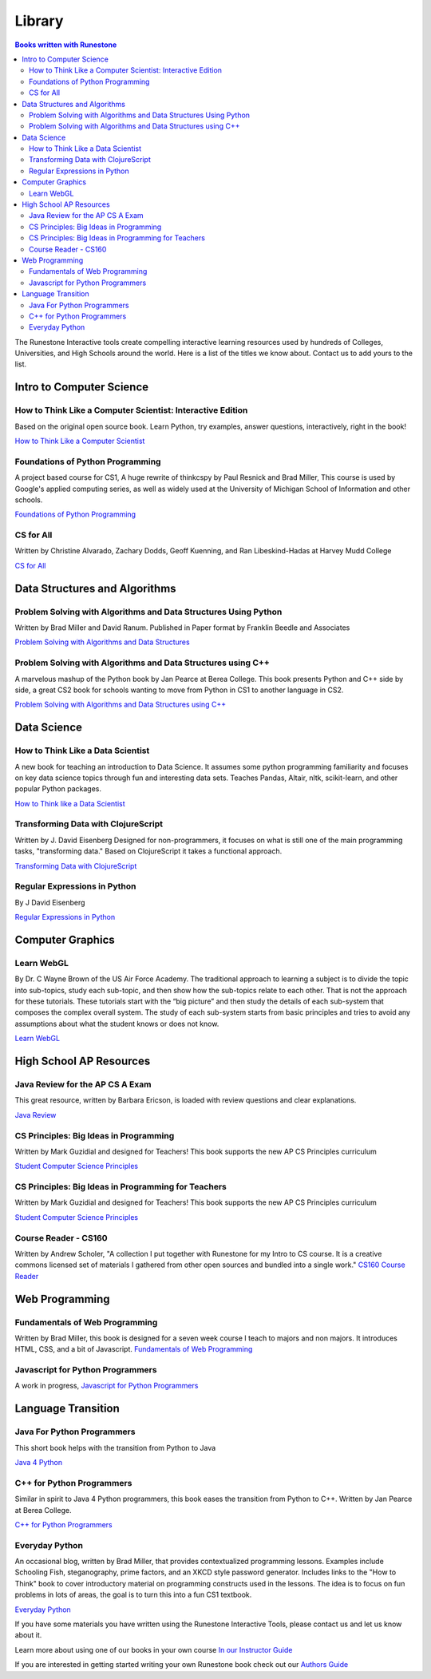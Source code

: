 Library
=======

.. contents:: Books written with Runestone

The Runestone Interactive tools create compelling interactive
learning resources used by hundreds of Colleges, Universities, and
High Schools around the world. Here is a list of the titles we
know about. Contact us to add yours to the list.

Intro to Computer Science
~~~~~~~~~~~~~~~~~~~~~~~~~

How to Think Like a Computer Scientist: Interactive Edition
-----------------------------------------------------------

Based on the original open source book. Learn Python, try
examples, answer questions, interactively, right in the book!

`How to Think Like a Computer
Scientist <https://runestone.academy/runestone/static/thinkcspy/index.html>`__

Foundations of Python Programming
---------------------------------

A project based course for CS1, A huge rewrite of thinkcspy by Paul Resnick and Brad Miller,   This course is used by Google's applied computing series, as well as widely used at the University of Michigan School of Information and other schools.

`Foundations of Python Programming <https://runestone.academy/runestone/static/fopp/index.html>`_

CS for All
----------
Written by Christine Alvarado, Zachary Dodds, Geoff Kuenning,
and Ran Libeskind-Hadas at Harvey Mudd College

`CS for All <http://www.cs.hmc.edu/csforall>`__

Data Structures and Algorithms
~~~~~~~~~~~~~~~~~~~~~~~~~~~~~~

Problem Solving with Algorithms and Data Structures Using Python
----------------------------------------------------------------

Written by Brad Miller and David Ranum. Published in Paper
format by Franklin Beedle and Associates

`Problem Solving with Algorithms and Data
Structures <https://runestone.academy/runestone/static/pythonds/index.html>`__



Problem Solving with Algorithms and Data Structures using C++
-------------------------------------------------------------

A marvelous mashup of the Python book by Jan Pearce at Berea College.  This book presents Python and C++ side by side, a great CS2 book for schools wanting to move from Python in CS1 to another language in CS2.

`Problem Solving with Algorithms and Data Structures using C++ <https://runestone.academy/runestone/static/cppds/index.html>`_


Data Science
~~~~~~~~~~~~

How to Think Like a Data Scientist
----------------------------------

A new book for teaching an introduction to Data Science.  It assumes some python programming familiarity and focuses on key data science topics through fun and interesting data sets. Teaches Pandas, Altair, nltk, scikit-learn, and other popular Python packages.

`How to Think like a Data Scientist <https://runestone.academy/runestone/static/httlads/index.html>`_


Transforming Data with ClojureScript
------------------------------------

Written by J. David Eisenberg Designed for non-programmers, it
focuses on what is still one of the main programming tasks,
"transforming data." Based on ClojureScript it takes a
functional approach.

`Transforming Data with ClojureScript <http://langintro.com/cljsbook/index.html>`__

Regular Expressions in Python
-----------------------------

By J David Eisenberg

`Regular Expressions in Python <http://evc-cit.info/comsc020/python-regex-tutorial/#>`__

Computer Graphics
~~~~~~~~~~~~~~~~~

Learn WebGL
-----------

By Dr. C Wayne Brown of the US Air Force Academy. The
traditional approach to learning a subject is to divide the
topic into sub-topics, study each sub-topic, and then show how
the sub-topics relate to each other. That is not the approach
for these tutorials. These tutorials start with the “big
picture” and then study the details of each sub-system that
composes the complex overall system. The study of each
sub-system starts from basic principles and tries to avoid any
assumptions about what the student knows or does not know.

`Learn WebGL <http://learnwebgl.brown37.net>`__

High School AP Resources
~~~~~~~~~~~~~~~~~~~~~~~~

Java Review for the AP CS A Exam
--------------------------------

This great resource, written by Barbara Ericson, is loaded with
review questions and clear explanations.

`Java
Review <https://runestone.academy/runestone/static/JavaReview/index.html>`_

CS Principles: Big Ideas in Programming
---------------------------------------

Written by Mark Guzidial and designed for Teachers! This book
supports the new AP CS Principles curriculum

`Student Computer Science
Principles <https://runestone.academy/runestone/static/StudentCSP/index.html>`__

CS Principles: Big Ideas in Programming for Teachers
----------------------------------------------------

Written by Mark Guzidial and designed for Teachers! This book
supports the new AP CS Principles curriculum

`Student Computer Science
Principles <https://runestone.academy/runestone/static/TeacherCSP/index.html>`__


Course Reader - CS160
---------------------

Written by Andrew Scholer, "A collection I put together with
Runestone for my Intro to CS course. It is a creative commons
licensed set of materials I gathered from other open sources
and bundled into a single work." `CS160 Course
Reader <http://computerscience.chemeketa.edu/cs160Reader/index.html>`__

Web Programming
~~~~~~~~~~~~~~~

Fundamentals of Web Programming
-------------------------------

Written by Brad Miller, this book is designed for a seven week
course I teach to majors and non majors. It introduces HTML,
CSS, and a bit of Javascript. `Fundamentals of Web
Programming <https://runestone.academy/runestone/static/webfundamentals/index.html>`__

Javascript for Python Programmers
---------------------------------

A work in progress, `Javascript for Python Programmers <https://runestone.academy/runestone/static/JS4Python/index.html>`_


Language Transition
~~~~~~~~~~~~~~~~~~~

Java For Python Programmers
---------------------------

This short book helps with the transition from Python to Java

`Java 4 Python <https://runestone.academy/runestone/static/java4python/index.html>`__

C++ for Python Programmers
--------------------------

Similar in spirit to Java 4 Python programmers, this book eases the transition from Python to C++.  Written by Jan Pearce at Berea College.

`C++ for Python Programmers <https://runestone.academy/runestone/static/cpp4python/index.html>`_



Everyday Python
---------------

An occasional blog, written by Brad Miller, that provides
contextualized programming lessons. Examples include Schooling
Fish, steganography, prime factors, and an XKCD style password
generator. Includes links to the "How to Think" book to cover
introductory material on programming constructs used in the
lessons. The idea is to focus on fun problems in lots of areas,
the goal is to turn this into a fun CS1 textbook.

`Everyday Python <http://everydaypython.org>`__




If you have some materials you have written using the Runestone
Interactive Tools, please contact us and let us know about it.

Learn more about using one of our books in your own course
`In our Instructor Guide <https://runestone.academy/runestone/static/instructorguide/index.html>`_


If you are interested in getting started writing your own Runestone book check out our `Authors Guide <https://runestone.academy/runestone/static/authorguide/index.html>`_



